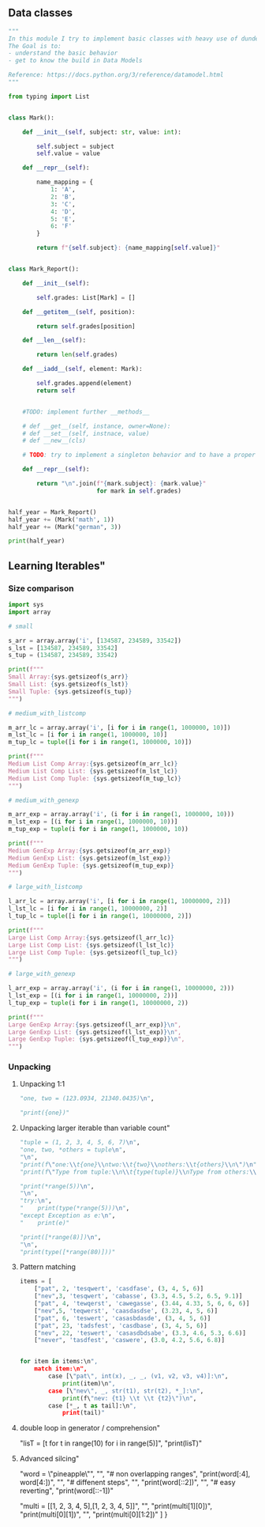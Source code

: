 ** Data classes
#+BEGIN_SRC python
"""
In this module I try to implement basic classes with heavy use of dunder methods.
The Goal is to:
- understand the basic behavior
- get to know the build in Data Models

Reference: https://docs.python.org/3/reference/datamodel.html
"""

from typing import List


class Mark():

    def __init__(self, subject: str, value: int):

        self.subject = subject
        self.value = value

    def __repr__(self):

        name_mapping = {
            1: 'A',
            2: 'B',
            3: 'C',
            4: 'D',
            5: 'E',
            6: 'F'
        }

        return f"{self.subject}: {name_mapping[self.value]}"


class Mark_Report():

    def __init__(self):

        self.grades: List[Mark] = []

    def __getitem__(self, position):

        return self.grades[position]

    def __len__(self):

        return len(self.grades)

    def __iadd__(self, element: Mark):

        self.grades.append(element)
        return self


    #TODO: implement further __methods__
    
    # def __get__(self, instance, owner=None):
    # def __set__(self, instnace, value)
    # def __new__(cls)
    
    # TODO: try to implement a singleton behavior and to have a proper mark report behavior and output

    def __repr__(self):

        return "\n".join(f"{mark.subject}: {mark.value}"
                         for mark in self.grades)


half_year = Mark_Report()
half_year += (Mark('math', 1))
half_year += (Mark("german", 3))

print(half_year)
#+END_SRC

** Learning Iterables"
*** Size comparison

#+BEGIN_SRC python
import sys
import array

# small

s_arr = array.array('i', [134587, 234589, 33542])
s_lst = [134587, 234589, 33542]
s_tup = (134587, 234589, 33542)

print(f"""
Small Array:{sys.getsizeof(s_arr)}
Small List: {sys.getsizeof(s_lst)}
Small Tuple: {sys.getsizeof(s_tup)}
""")

# medium_with_listcomp

m_arr_lc = array.array('i', [i for i in range(1, 1000000, 10)])
m_lst_lc = [i for i in range(1, 1000000, 10)]
m_tup_lc = tuple([i for i in range(1, 1000000, 10)])

print(f"""
Medium List Comp Array:{sys.getsizeof(m_arr_lc)}
Medium List Comp List: {sys.getsizeof(m_lst_lc)}
Medium List Comp Tuple: {sys.getsizeof(m_tup_lc)}
""")

# medium_with_genexp

m_arr_exp = array.array('i', (i for i in range(1, 1000000, 10)))
m_lst_exp = [(i for i in range(1, 1000000, 10))]
m_tup_exp = tuple(i for i in range(1, 1000000, 10))

print(f"""
Medium GenExp Array:{sys.getsizeof(m_arr_exp)}
Medium GenExp List: {sys.getsizeof(m_lst_exp)}
Medium GenExp Tuple: {sys.getsizeof(m_tup_exp)}
""")

# large_with_listcomp

l_arr_lc = array.array('i', [i for i in range(1, 10000000, 2)])
l_lst_lc = [i for i in range(1, 10000000, 2)]
l_tup_lc = tuple([i for i in range(1, 10000000, 2)])

print(f"""
Large List Comp Array:{sys.getsizeof(l_arr_lc)}
Large List Comp List: {sys.getsizeof(l_lst_lc)}
Large List Comp Tuple: {sys.getsizeof(l_tup_lc)}
""")

# large_with_genexp

l_arr_exp = array.array('i', (i for i in range(1, 10000000, 2)))
l_lst_exp = [(i for i in range(1, 10000000, 2))]
l_tup_exp = tuple(i for i in range(1, 10000000, 2))

print(f"""
Large GenExp Array:{sys.getsizeof(l_arr_exp)}\n",
Large GenExp List: {sys.getsizeof(l_lst_exp)}\n",
Large GenExp Tuple: {sys.getsizeof(l_tup_exp)}\n",
""")
#+END_SRC

*** Unpacking
**** Unpacking 1:1
#+BEGIN_SRC python
    "one, two = (123.0934, 21340.0435)\n",

    "print({one})"
#+END_SRC

**** Unpacking larger iterable than variable count"
#+BEGIN_SRC python
    "tuple = (1, 2, 3, 4, 5, 6, 7)\n",
    "one, two, *others = tuple\n",
    "\n",
    "print(f\"one:\\t{one}\\ntwo:\\t{two}\\nothers:\\t{others}\\n\")\n",
    "print(f\"Type from tuple:\\n\\t{type(tuple)}\\nType from others:\\n\\t{type(others)}\")"

    "print(*range(5))\n",
    "\n",
    "try:\n",
    "    print(type(*range(5)))\n",
    "except Exception as e:\n",
    "    print(e)"

    "print([*range(8)])\n",
    "\n",
    "print(type([*range(80)]))"
#+END_SRC

**** Pattern matching
#+BEGIN_SRC python
items = [
    ["pat", 2, 'tesqwert', 'casdfase', (3, 4, 5, 6)]
    ["nev",3, 'tesqwert', 'cabasse', (3.3, 4.5, 5.2, 6.5, 9.1)]
    ["pat", 4, 'tewqerst', 'cawegasse', (3.44, 4.33, 5, 6, 6, 6)]
    ["nev",5, 'teqwerst', 'caasdasdse', (3.23, 4, 5, 6)]
    ["pat", 6, 'teswert', 'casasbdasde', (3, 4, 5, 6)]
    ["pat", 23, 'tadsfest', 'casdbase', (3, 4, 5, 6)]
    ["nev", 22, 'teswert', 'casasdbdsabe', (3.3, 4.6, 5.3, 6.6)]
    ["never", 'tasdfest', 'caswere', (3.0, 4.2, 5.6, 6.8)]


for item in items:\n",
    match item:\n",
        case [\"pat\", int(x), _, _, (v1, v2, v3, v4)]:\n",
            print(item)\n",
        case [\"nev\", _, str(t1), str(t2), *_]:\n",
            print(f\"nev: {t1} \\t \\t {t2}\")\n",
        case [*_, t as tail]:\n",
            print(tail)"
#+END_SRC
**** double loop in generator / comprehension"
    "lisT = [t for t in range(10) for i in range(5)]\n",
    "print(lisT)"
**** Advanced silcing"
    "word = \"pineapple\"\n",
    "\n",
    "# non overlapping ranges\n",
    "print(word[:4], word[4:])\n",
    "\n",
    "# diffenent steps\n",
    "\n",
    "print(word[::2])\n",
    "\n",
    "# easy reverting\n",
    "print(word[::-1])\n"

    "multi = [[1, 2, 3, 4, 5],[1, 2, 3, 4, 5]]\n",
    "\n",
    "print(multi[1][0])\n",
    "print(multi[0][1])\n",
    "\n",
    "print(multi[0][1:2])"
   ]
  }
